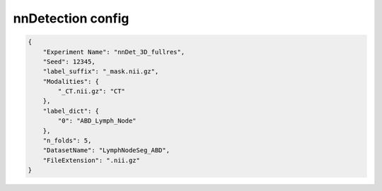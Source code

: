 nnDetection config
========================================================


.. jsonschema:: configs/nnDet_config_template.json
.. code-block:: json

    {
        "Experiment Name": "nnDet_3D_fullres",
        "Seed": 12345,
        "label_suffix": "_mask.nii.gz",
        "Modalities": {
            "_CT.nii.gz": "CT"
        },
        "label_dict": {
            "0": "ABD_Lymph_Node"
        },
        "n_folds": 5,
        "DatasetName": "LymphNodeSeg_ABD",
        "FileExtension": ".nii.gz"
    }
